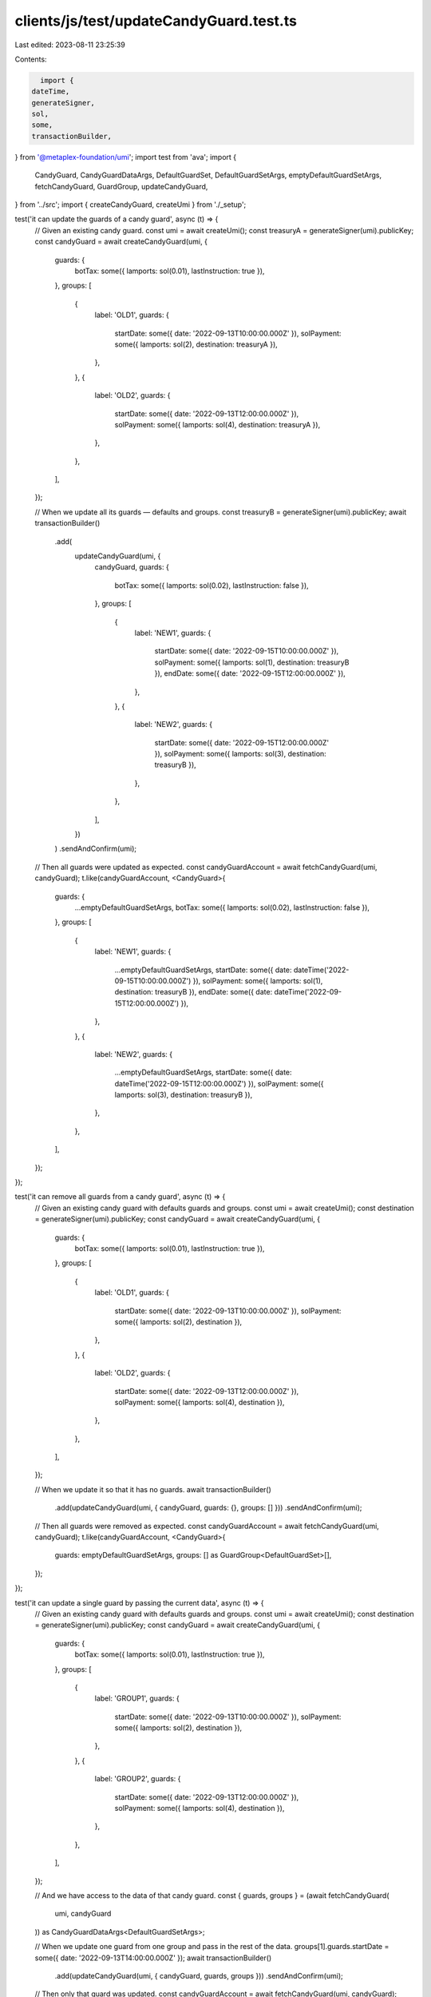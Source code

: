 clients/js/test/updateCandyGuard.test.ts
========================================

Last edited: 2023-08-11 23:25:39

Contents:

.. code-block:: ts

    import {
  dateTime,
  generateSigner,
  sol,
  some,
  transactionBuilder,
} from '@metaplex-foundation/umi';
import test from 'ava';
import {
  CandyGuard,
  CandyGuardDataArgs,
  DefaultGuardSet,
  DefaultGuardSetArgs,
  emptyDefaultGuardSetArgs,
  fetchCandyGuard,
  GuardGroup,
  updateCandyGuard,
} from '../src';
import { createCandyGuard, createUmi } from './_setup';

test('it can update the guards of a candy guard', async (t) => {
  // Given an existing candy guard.
  const umi = await createUmi();
  const treasuryA = generateSigner(umi).publicKey;
  const candyGuard = await createCandyGuard(umi, {
    guards: {
      botTax: some({ lamports: sol(0.01), lastInstruction: true }),
    },
    groups: [
      {
        label: 'OLD1',
        guards: {
          startDate: some({ date: '2022-09-13T10:00:00.000Z' }),
          solPayment: some({ lamports: sol(2), destination: treasuryA }),
        },
      },
      {
        label: 'OLD2',
        guards: {
          startDate: some({ date: '2022-09-13T12:00:00.000Z' }),
          solPayment: some({ lamports: sol(4), destination: treasuryA }),
        },
      },
    ],
  });

  // When we update all its guards — defaults and groups.
  const treasuryB = generateSigner(umi).publicKey;
  await transactionBuilder()
    .add(
      updateCandyGuard(umi, {
        candyGuard,
        guards: {
          botTax: some({ lamports: sol(0.02), lastInstruction: false }),
        },
        groups: [
          {
            label: 'NEW1',
            guards: {
              startDate: some({ date: '2022-09-15T10:00:00.000Z' }),
              solPayment: some({ lamports: sol(1), destination: treasuryB }),
              endDate: some({ date: '2022-09-15T12:00:00.000Z' }),
            },
          },
          {
            label: 'NEW2',
            guards: {
              startDate: some({ date: '2022-09-15T12:00:00.000Z' }),
              solPayment: some({ lamports: sol(3), destination: treasuryB }),
            },
          },
        ],
      })
    )
    .sendAndConfirm(umi);

  // Then all guards were updated as expected.
  const candyGuardAccount = await fetchCandyGuard(umi, candyGuard);
  t.like(candyGuardAccount, <CandyGuard>{
    guards: {
      ...emptyDefaultGuardSetArgs,
      botTax: some({ lamports: sol(0.02), lastInstruction: false }),
    },
    groups: [
      {
        label: 'NEW1',
        guards: {
          ...emptyDefaultGuardSetArgs,
          startDate: some({ date: dateTime('2022-09-15T10:00:00.000Z') }),
          solPayment: some({ lamports: sol(1), destination: treasuryB }),
          endDate: some({ date: dateTime('2022-09-15T12:00:00.000Z') }),
        },
      },
      {
        label: 'NEW2',
        guards: {
          ...emptyDefaultGuardSetArgs,
          startDate: some({ date: dateTime('2022-09-15T12:00:00.000Z') }),
          solPayment: some({ lamports: sol(3), destination: treasuryB }),
        },
      },
    ],
  });
});

test('it can remove all guards from a candy guard', async (t) => {
  // Given an existing candy guard with defaults guards and groups.
  const umi = await createUmi();
  const destination = generateSigner(umi).publicKey;
  const candyGuard = await createCandyGuard(umi, {
    guards: {
      botTax: some({ lamports: sol(0.01), lastInstruction: true }),
    },
    groups: [
      {
        label: 'OLD1',
        guards: {
          startDate: some({ date: '2022-09-13T10:00:00.000Z' }),
          solPayment: some({ lamports: sol(2), destination }),
        },
      },
      {
        label: 'OLD2',
        guards: {
          startDate: some({ date: '2022-09-13T12:00:00.000Z' }),
          solPayment: some({ lamports: sol(4), destination }),
        },
      },
    ],
  });

  // When we update it so that it has no guards.
  await transactionBuilder()
    .add(updateCandyGuard(umi, { candyGuard, guards: {}, groups: [] }))
    .sendAndConfirm(umi);

  // Then all guards were removed as expected.
  const candyGuardAccount = await fetchCandyGuard(umi, candyGuard);
  t.like(candyGuardAccount, <CandyGuard>{
    guards: emptyDefaultGuardSetArgs,
    groups: [] as GuardGroup<DefaultGuardSet>[],
  });
});

test('it can update a single guard by passing the current data', async (t) => {
  // Given an existing candy guard with defaults guards and groups.
  const umi = await createUmi();
  const destination = generateSigner(umi).publicKey;
  const candyGuard = await createCandyGuard(umi, {
    guards: {
      botTax: some({ lamports: sol(0.01), lastInstruction: true }),
    },
    groups: [
      {
        label: 'GROUP1',
        guards: {
          startDate: some({ date: '2022-09-13T10:00:00.000Z' }),
          solPayment: some({ lamports: sol(2), destination }),
        },
      },
      {
        label: 'GROUP2',
        guards: {
          startDate: some({ date: '2022-09-13T12:00:00.000Z' }),
          solPayment: some({ lamports: sol(4), destination }),
        },
      },
    ],
  });

  // And we have access to the data of that candy guard.
  const { guards, groups } = (await fetchCandyGuard(
    umi,
    candyGuard
  )) as CandyGuardDataArgs<DefaultGuardSetArgs>;

  // When we update one guard from one group and pass in the rest of the data.
  groups[1].guards.startDate = some({ date: '2022-09-13T14:00:00.000Z' });
  await transactionBuilder()
    .add(updateCandyGuard(umi, { candyGuard, guards, groups }))
    .sendAndConfirm(umi);

  // Then only that guard was updated.
  const candyGuardAccount = await fetchCandyGuard(umi, candyGuard);
  t.like(candyGuardAccount, <CandyGuard>{
    guards: {
      ...emptyDefaultGuardSetArgs,
      botTax: some({ lamports: sol(0.01), lastInstruction: true }),
    },
    groups: [
      {
        label: 'GROUP1',
        guards: {
          ...emptyDefaultGuardSetArgs,
          startDate: some({ date: dateTime('2022-09-13T10:00:00.000Z') }),
          solPayment: some({ lamports: sol(2), destination }),
        },
      },
      {
        label: 'GROUP2',
        guards: {
          ...emptyDefaultGuardSetArgs,
          startDate: some({ date: dateTime('2022-09-13T14:00:00.000Z') }), // <-- This was updated.
          solPayment: some({ lamports: sol(4), destination }),
        },
      },
    ],
  });
});



